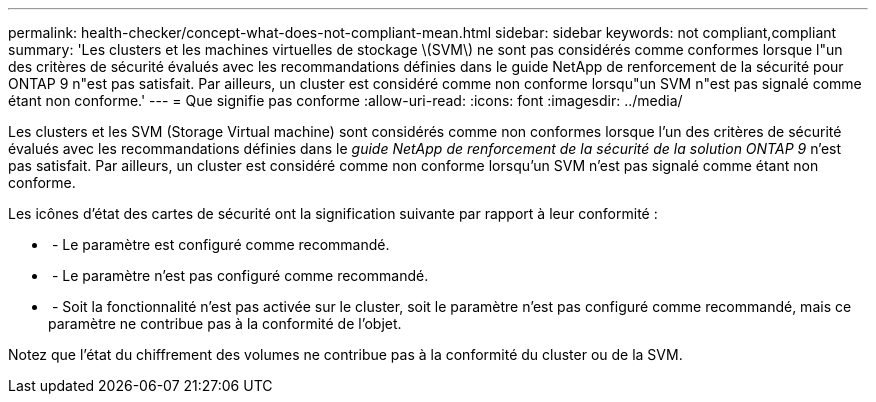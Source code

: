 ---
permalink: health-checker/concept-what-does-not-compliant-mean.html 
sidebar: sidebar 
keywords: not compliant,compliant 
summary: 'Les clusters et les machines virtuelles de stockage \(SVM\) ne sont pas considérés comme conformes lorsque l"un des critères de sécurité évalués avec les recommandations définies dans le guide NetApp de renforcement de la sécurité pour ONTAP 9 n"est pas satisfait. Par ailleurs, un cluster est considéré comme non conforme lorsqu"un SVM n"est pas signalé comme étant non conforme.' 
---
= Que signifie pas conforme
:allow-uri-read: 
:icons: font
:imagesdir: ../media/


[role="lead"]
Les clusters et les SVM (Storage Virtual machine) sont considérés comme non conformes lorsque l'un des critères de sécurité évalués avec les recommandations définies dans le _guide NetApp de renforcement de la sécurité de la solution ONTAP 9_ n'est pas satisfait. Par ailleurs, un cluster est considéré comme non conforme lorsqu'un SVM n'est pas signalé comme étant non conforme.

Les icônes d'état des cartes de sécurité ont la signification suivante par rapport à leur conformité :

* image:../media/sev-normal-um60.png[""] - Le paramètre est configuré comme recommandé.
* image:../media/sev-warning-um60.png[""] - Le paramètre n'est pas configuré comme recommandé.
* image:../media/sev-information-um60.gif[""] - Soit la fonctionnalité n'est pas activée sur le cluster, soit le paramètre n'est pas configuré comme recommandé, mais ce paramètre ne contribue pas à la conformité de l'objet.


Notez que l'état du chiffrement des volumes ne contribue pas à la conformité du cluster ou de la SVM.
